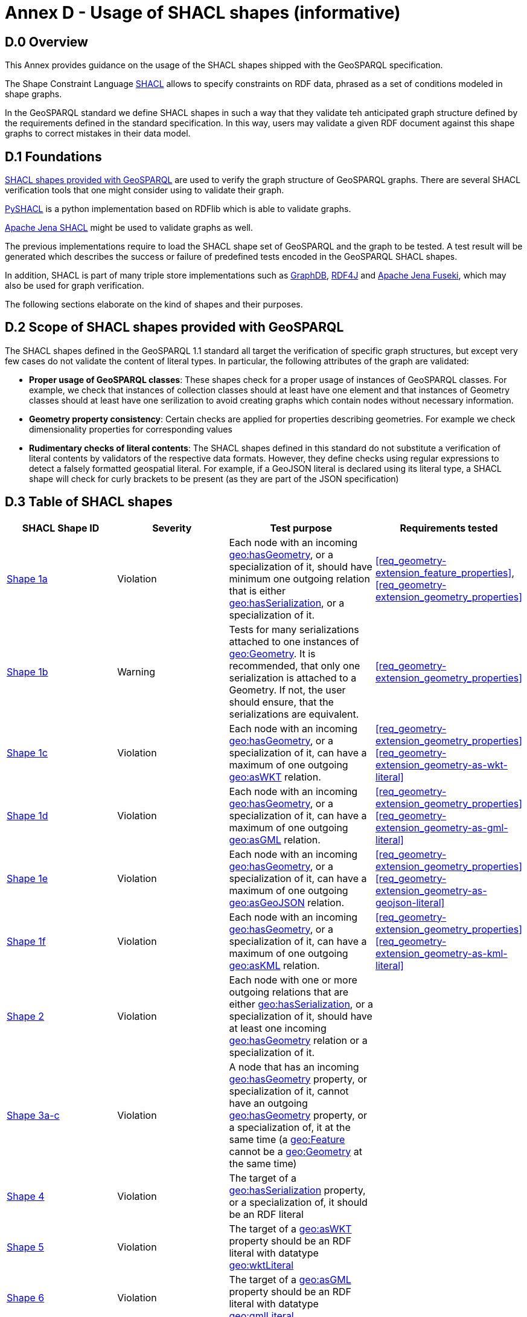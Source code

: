 = Annex D - Usage of SHACL shapes (informative)

== D.0 Overview

This Annex provides guidance on the usage of the SHACL shapes shipped with the GeoSPARQL specification. 

The Shape Constraint Language https://www.w3.org/TR/shacl/[SHACL] allows to specify constraints on RDF data, phrased as a set of conditions modeled in shape graphs.

In the GeoSPARQL standard we define SHACL shapes in such a way that they validate teh anticipated graph structure defined by the requirements defined in the standard specification. In this way, users may validate a given RDF document against this shape graphs to correct mistakes in their data model.

== D.1 Foundations

https://github.com/opengeospatial/ogc-geosparql/blob/master/1.1/validator.ttl[SHACL shapes provided with GeoSPARQL] are used to verify the graph structure of GeoSPARQL graphs. 
There are several SHACL verification tools that one might consider using to validate their graph.

https://github.com/RDFLib/pySHACL[PySHACL] is a python implementation based on RDFlib which is able to validate graphs.

https://jena.apache.org/documentation/shacl/index.html[Apache Jena SHACL] might be used to validate graphs as well.

The previous implementations require to load the SHACL shape set of GeoSPARQL and the graph to be tested. A test result will be generated which describes the success or failure of predefined tests encoded in the GeoSPARQL SHACL shapes.

In addition, SHACL is part of many triple store implementations such as https://www.ontotext.com/products/graphdb/[GraphDB], https://rdf4j.org[RDF4J] and https://jena.apache.org/documentation/fuseki2/[Apache Jena Fuseki], which may also be used for graph verification.

The following sections elaborate on the kind of shapes and their purposes.

== D.2 Scope of SHACL shapes provided with GeoSPARQL

The SHACL shapes defined in the GeoSPARQL 1.1 standard all target the verification of specific graph structures, but except very few cases do not validate the content of literal types.
In particular, the following attributes of the graph are validated:

* *Proper usage of GeoSPARQL classes*: These shapes check for a proper usage of instances of GeoSPARQL classes. For example, we check that instances of collection classes should at least have one element and that instances of Geometry classes should at least have one serilization to avoid creating graphs which contain nodes without necessary information.
* *Geometry property consistency*: Certain checks are applied for properties describing geometries. For example we check dimensionality properties for corresponding values
* *Rudimentary checks of literal contents*: The SHACL shapes defined in this standard do not substitute a verification of literal contents by validators of the respective data formats. However, they define checks using regular expressions to detect a falsely formatted geospatial literal. For example, if a GeoJSON literal is declared using its literal type, a SHACL shape will check for curly brackets to be present (as they are part of the JSON specification)

== D.3 Table of SHACL shapes

[cols="1,1,1,1"]
|===
|SHACL Shape ID | Severity | Test purpose | Requirements tested 

|http://www.opengis.net/def/geosparql/validator/S1-a-hasGeometry-hasSerialization-sub[Shape 1a]
| Violation
| Each node with an incoming http://www.opengis.net/ont/geosparql#hasGeometry[geo:hasGeometry], or a specialization of it, should have minimum one outgoing relation that is either http://www.opengis.net/ont/geosparql#hasSerialization[geo:hasSerialization], or a specialization of it.
| <<req_geometry-extension_feature_properties>>, <<req_geometry-extension_geometry_properties>>

|http://www.opengis.net/def/geosparql/validator/S1-b-hasGeometry-hasSerialization-sub[Shape 1b]
| Warning
| Tests for many serializations attached to one instances of http://www.opengis.net/ont/geosparql#Geometry[geo:Geometry]. It is recommended, that only one serialization is attached to a Geometry. If not, the user should ensure, that the serializations are equivalent.
| <<req_geometry-extension_geometry_properties>>

|http://www.opengis.net/def/geosparql/validator/S1-c-hasGeometry-hasSerialization-sub[Shape 1c]
| Violation
| Each node with an incoming http://www.opengis.net/ont/geosparql#hasGeometry[geo:hasGeometry], or a specialization of it, can have a maximum of one outgoing http://www.opengis.net/ont/geosparql#asWKT[geo:asWKT] relation.
| <<req_geometry-extension_geometry_properties>> <<req_geometry-extension_geometry-as-wkt-literal>>

|http://www.opengis.net/def/geosparql/validator/S1-d-hasGeometry-hasSerialization-sub[Shape 1d]
| Violation
| Each node with an incoming http://www.opengis.net/ont/geosparql#hasGeometry[geo:hasGeometry], or a specialization of it, can have a maximum of one outgoing http://www.opengis.net/ont/geosparql#asGML[geo:asGML] relation.
| <<req_geometry-extension_geometry_properties>> <<req_geometry-extension_geometry-as-gml-literal>>

|http://www.opengis.net/def/geosparql/validator/S1-e-hasGeometry-hasSerialization-sub[Shape 1e]
| Violation 
| Each node with an incoming http://www.opengis.net/ont/geosparql#hasGeometry[geo:hasGeometry], or a specialization of it, can have a maximum of one outgoing  http://www.opengis.net/ont/geosparql#asGeoJSON[geo:asGeoJSON]  relation.
| <<req_geometry-extension_geometry_properties>> <<req_geometry-extension_geometry-as-geojson-literal>>

|http://www.opengis.net/def/geosparql/validator/S1-f-hasGeometry-hasSerialization-sub[Shape 1f]
| Violation
| Each node with an incoming http://www.opengis.net/ont/geosparql#hasGeometry[geo:hasGeometry], or a specialization of it, can have a maximum of one outgoing http://www.opengis.net/ont/geosparql#asKML[geo:asKML] relation.
| <<req_geometry-extension_geometry_properties>> <<req_geometry-extension_geometry-as-kml-literal>>

|http://www.opengis.net/def/geosparql/validator/S2-hasSerialization-hasGeometry[Shape 2]
| Violation
| Each node with one or more outgoing relations that are either http://www.opengis.net/ont/geosparql#hasSerialization[geo:hasSerialization], or a specialization of it, should have at least one incoming http://www.opengis.net/ont/geosparql#hasGeometry[geo:hasGeometry] relation or a specialization of it.
| 

|http://www.opengis.net/def/geosparql/validator/S3-hasGeometry-hasGeometry[Shape 3a-c]
| Violation
| A node that has an incoming http://www.opengis.net/ont/geosparql#hasGeometry[geo:hasGeometry] property, or specialization of it, cannot have an outgoing http://www.opengis.net/ont/geosparql#hasGeometry[geo:hasGeometry] property, or a specialization of, it at the same time (a http://www.opengis.net/ont/geosparql#Feature[geo:Feature] cannot be a http://www.opengis.net/ont/geosparql#Geometry[geo:Geometry] at the same time)
| 

|http://www.opengis.net/def/geosparql/validator/S4-hasSerialization-literal[Shape 4]
| Violation
| The target of a http://www.opengis.net/ont/geosparql#hasSerialization[geo:hasSerialization] property, or a specialization of, it should be an RDF literal
| 

|http://www.opengis.net/def/geosparql/validator/S5-asWKT-wktLiteral[Shape 5]
| Violation
| The target of a http://www.opengis.net/ont/geosparql#asWKT[geo:asWKT] property should be an RDF literal with datatype http://www.opengis.net/ont/geosparql#wktLiteral[geo:wktLiteral]
| 

|http://www.opengis.net/def/geosparql/validator/S6-asGML-gmlLiteral[Shape 6]
| Violation
| The target of a http://www.opengis.net/ont/geosparql#asGML[geo:asGML] property should be an RDF literal with datatype http://www.opengis.net/ont/geosparql#gmlLiteral[geo:gmlLiteral]
| 

|http://www.opengis.net/def/geosparql/validator/S7-asGeoJSON-geoJSONLiteral[Shape 7]
| Violation
| The target of a http://www.opengis.net/ont/geosparql#asGeoJSON[geo:asGeoJSON] property should be an RDF literal with datatype http://www.opengis.net/ont/geosparql#geoJSONLiteral[geo:geoJSONLiteral]
| 

|http://www.opengis.net/def/geosparql/validator/S8-asKML-kmlLiteral[Shape 8]
| Violation
| The target of a http://www.opengis.net/ont/geosparql#asKML[geo:asKML] property should be an RDF literal with datatype http://www.opengis.net/ont/geosparql#kmlLiteral[geo:kmlLiteral]
| 

|http://www.opengis.net/def/geosparql/validator/S10-many-coordinateDimension-one[Shape 10]
| Violation
| A http://www.opengis.net/ont/geosparql#Geometry[geo:Geometry] node should have maximum of one outgoing http://www.opengis.net/ont/geosparql#coordinateDimension[geo:coordinateDimension] property
| 

|http://www.opengis.net/def/geosparql/validator/S11-many-dimension-one[Shape 11]
| Violation
| A http://www.opengis.net/ont/geosparql#Geometry[geo:Geometry] node should have maximum of one outgoing http://www.opengis.net/ont/geosparql#dimension[geo:dimension] property
| 

|http://www.opengis.net/def/geosparql/validator/S12-many-isEmpty-one[Shape 12]
| Violation
| A http://www.opengis.net/ont/geosparql#Geometry[geo:Geometry] node should have maximum of one outgoing http://www.opengis.net/ont/geosparql#isEmpty[geo:isEmpty] property
| 

|http://www.opengis.net/def/geosparql/validator/S13-many-isSimple-one[Shape 13]
| Violation
| A http://www.opengis.net/ont/geosparql#Geometry[geo:Geometry] node should have a maximum one outgoing http://www.opengis.net/ont/geosparql#isSimple[geo:isSimple] property
| 

|http://www.opengis.net/def/geosparql/validator/S14-many-spatialDimension-one[Shape 14]
| Violation
| A http://www.opengis.net/ont/geosparql#Geometry[geo:Geometry] node should have maximum of one outgoing http://www.opengis.net/ont/geosparql#spatialDimension[geo:spatialDimension] property
| 

|http://www.opengis.net/def/geosparql/validator/S15a-many-hasSpatialResolution-one[Shape 15a]
| Violation
| A http://www.opengis.net/ont/geosparql#Geometry[geo:Geometry] node should have maximum of one outgoing http://www.opengis.net/ont/geosparql#hasSpatialResolution[geo:hasSpatialResolution] property
| <<req_geometry-extension_geometry-properties>>

|http://www.opengis.net/def/geosparql/validator/S15b-many-hasSpatialAccuracy-one[Shape 15b]
| Violation
| A http://www.opengis.net/ont/geosparql#Geometry[geo:Geometry] node should have maximum of one outgoing http://www.opengis.net/ont/geosparql#hasSpatialAccuracy[geo:hasSpatialAccuracy] property
| <<req_geometry-extension_geometry-properties>>

|http://www.opengis.net/def/geosparql/validator/S15c-many-hasMetricAccuracy-one[Shape 15c]
| Violation
| A http://www.opengis.net/ont/geosparql#Geometry[geo:Geometry] node should have maximum of one outgoing http://www.opengis.net/ont/geosparql#hasMetricSpatialAccuracy[geo:hasMetricSpatialAccuracy] property
| <<req_geometry-extension_geometry-properties>>

|http://www.opengis.net/def/geosparql/validator/S15d-many-hasMetricResolution-one[Shape 15d]
| Violation
| A http://www.opengis.net/ont/geosparql#Geometry[geo:Geometry] node should have maximum of one outgoing http://www.opengis.net/ont/geosparql#hasMetricSpatialResolution[geo:hasMetricSpatialResolution] property
| <<req_geometry-extension_geometry-properties>>

|http://www.opengis.net/def/geosparql/validator/S16-wkt-content[Shape 16]
| Violation
| The content of an RDF literal with an incoming http://www.opengis.net/ont/geosparql#asWKT[geo:asWKT] relation must conform to a well-formed WKT string, as defined by its official specification (Simple Features Access)
| <<req_geometry-extension_wkt-literal>>

|http://www.opengis.net/def/geosparql/validator/S17-gml-content[Shape 17]
| Violation
| The content of an RDF literal with an incoming http://www.opengis.net/ont/geosparql#asWKT[geo:asWKT] relation must conform to a well-formed WKT string, as defined by its official specification (Simple Features Access)
| <<req_geometry-extension_gml-literal>>

|http://www.opengis.net/def/geosparql/validator/S18-geojson-content[Shape 18]
| Violation
| The content of an RDF literal with an incoming http://www.opengis.net/ont/geosparql#asGeoJSON[geo:asGeoJSON] relation must conform to a well-formed GeoJSON geometry string, as defined by its official specification
| <<req_geometry-extension_geojson-literal>>

|http://www.opengis.net/def/geosparql/validator/S19-kml-content[Shape 19]
| Violation
| The content of an RDF literal with an incoming http://www.opengis.net/ont/geosparql#asKML[geo:asKML] relation must conform to a well-formed KML geometry XML string, as defined by its official specification
| <<req_geometry-extension_kml-literal>>

|http://www.opengis.net/def/geosparql/validator/S21-featureClass-hasGeometry[Shape 21]
| Violation
| A geo:Feature node (inferred or asserted) should have at least one outgoing http://www.opengis.net/ont/geosparql#hasGeometry[geo:hasGeometry] relation, or a specialization of it
| <<req_geometry-extension_geometry-class>> <<req_geometry-extension_feature-properties>>

|http://www.opengis.net/def/geosparql/validator/S30-dimension-coordinateDimension[Shape 30]
| Violation
| If both geo:dimension and http://www.opengis.net/ont/geosparql#coordinateDimension[geo:coordinateDimension] properties are asserted, the value of http://www.opengis.net/ont/geosparql#dimension[geo:dimension] should be less than or equal to the value of geo:coordinateDimension
| <<req_geometry-extension_geometry-properties>>

|http://www.opengis.net/def/geosparql/validator/S32-geometryClass-hasGeometry-hasSerialization[Shape 32]
| Violation
| A http://www.opengis.net/ont/geosparql#Geometry[geo:Geometry] node (inferred or asserted) should always have at least one incoming http://www.opengis.net/ont/geosparql#hasGeometry[geo:hasGeometry] relation, or a specialization of it
| <<req_geometry-extension_geometry-class>> <<req_geometry-extension_feature-properties>>

|http://www.opengis.net/def/geosparql/validator/S33-FeatureCollectionClass-minOneMember-feature-sub[Shape 33a]
| Violation
| An instance of http://www.opengis.net/ont/geosparql#FeatureCollection[geo:FeatureCollection] should have at least one outgoing http://www.w3.org/2000/01/rdf-schema#member[rdfs:member] relation
| <<req_core_spatial-feature-collection-class>>

|http://www.opengis.net/def/geosparql/validator/S33-FeatureCollectionClass-member-onlyFeature-sub[Shape 33b]
| Violation
| An instance of http://www.opengis.net/ont/geosparql#FeatureCollection[geo:FeatureCollection] should only have outgoing http://www.w3.org/2000/01/rdf-schema#member[rdfs:member] going to geo:Feature instances
| <<req_core_spatial-feature-collection-class>>

|http://www.opengis.net/def/geosparql/validator/S34-GeometryCollectionClass-minOneMember-geometry-sub[Shape 34a]
| Violation
| An instance of http://www.opengis.net/ont/geosparql#GeometryCollection[geo:GeometryCollection] should have at least one outgoing http://www.w3.org/2000/01/rdf-schema#member[rdfs:member] relation
| <<req_core_spatial-geometry-collection-class>>

|http://www.opengis.net/def/geosparql/validator/S34-GeometryCollectionClass-member-onlyGeometry-sub[Shape 34b]
| Violation
| An instance of http://www.opengis.net/ont/geosparql#GeometryCollection[geo:GeometryCollection] should only have outgoing http://www.w3.org/2000/01/rdf-schema#member[rdfs:member] relations to http://www.opengis.net/ont/geosparql#Geometry[geo:Geometry] instances
| <<req_core_spatial-geometry-collection-class>>

|http://www.opengis.net/def/geosparql/validator/S35-SpatialObjectCollection-minOneMember-spatialObject-sub[Shape 35a]
| Violation
| An instance of http://www.opengis.net/ont/geosparql#SpatialObjectCollection[geo:SpatialObjectCollection] should have at least one outgoing http://www.w3.org/2000/01/rdf-schema#member[rdfs:member] relation
| <<req_core_spatial-object-collection-class>>

|http://www.opengis.net/def/geosparql/validator/S35-SpatialObjectCollection-member-onlySpatialObject-sub[Shape 35b]
| Violation
| An instance of http://www.opengis.net/ont/geosparql#SpatialObjectCollection[geo:SpatialObjectCollection] should only have outgoing http://www.w3.org/2000/01/rdf-schema#member[rdfs:member] relations going to http://www.opengis.net/ont/geosparql#SpatialObject[geo:SpatialObject] instances, or subclasses of them
| <<req_core_spatial-object-collection-class>>
|===
